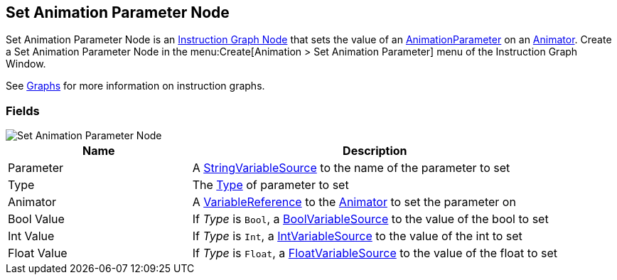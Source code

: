 [#manual/set-animation-parameter-node]

## Set Animation Parameter Node

Set Animation Parameter Node is an <<manual/instruction-graph-node.html,Instruction Graph Node>> that sets the value of an https://docs.unity3d.com/ScriptReference/AnimatorControllerParameter.html[AnimationParameter^] on an https://docs.unity3d.com/ScriptReference/Animator.html[Animator^]. Create a Set Animation Parameter Node in the menu:Create[Animation > Set Animation Parameter] menu of the Instruction Graph Window.

See <<topics/graphs-1.html,Graphs>> for more information on instruction graphs. +

### Fields

image::set-animation-parameter-node.png[Set Animation Parameter Node]

[cols="1,2"]
|===
| Name	| Description

| Parameter	| A <<reference/string-variable-source.html,StringVariableSource>> to the name of the parameter to set
| Type	| The https://docs.unity3d.com/ScriptReference/AnimatorControllerParameterType.html[Type^] of parameter to set
| Animator	| A <<reference/variable-reference.html,VariableReference>> to the https://docs.unity3d.com/ScriptReference/Animator.html[Animator^] to set the parameter on
| Bool Value	| If _Type_ is `Bool`, a <<reference/bool-variable-source.html,BoolVariableSource>> to the value of the bool to set
| Int Value	| If _Type_ is `Int`, a <<reference/int-variable-source.html,IntVariableSource>> to the value of the int to set
| Float Value	| If _Type_ is `Float`, a <<reference/float-variable-source.html,FloatVariableSource>> to the value of the float to set
|===

ifdef::backend-multipage_html5[]
<<reference/set-animation-parameter-node.html,Reference>>
endif::[]